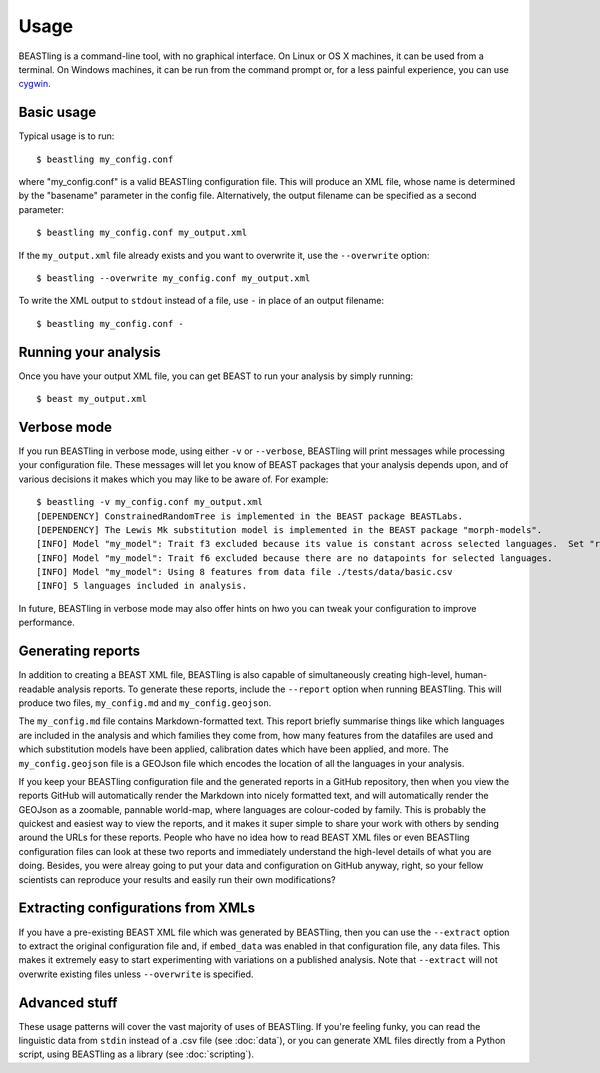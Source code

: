 =====
Usage
=====

BEASTling is a command-line tool, with no graphical interface.  On Linux or OS X machines, it can be used from a terminal.  On Windows machines, it can be run from the command prompt or, for a less painful experience, you can use `cygwin <https://www.cygwin.com/>`_.

Basic usage
-----------

Typical usage is to run:

::

	$ beastling my_config.conf

where "my_config.conf" is a valid BEASTling configuration file.  This will produce an XML file, whose name is determined by the "basename" parameter in the config file.  Alternatively, the output filename can be specified as a second parameter:
	
::

        $ beastling my_config.conf my_output.xml

If the ``my_output.xml`` file already exists and you want to overwrite it, use the ``--overwrite`` option:
	
::

        $ beastling --overwrite my_config.conf my_output.xml

To write the XML output to ``stdout`` instead of a file, use ``-`` in place of an output filename:
	
::

        $ beastling my_config.conf -

Running your analysis
---------------------

Once you have your output XML file, you can get BEAST to run your analysis by simply running:
        
::

        $ beast my_output.xml

Verbose mode
------------

If you run BEASTling in verbose mode, using either ``-v`` or ``--verbose``, BEASTling will print messages while processing your configuration file.  These messages will let you know of BEAST packages that your analysis depends upon, and of various decisions it makes which you may like to be aware of.  For example:

::

        $ beastling -v my_config.conf my_output.xml
        [DEPENDENCY] ConstrainedRandomTree is implemented in the BEAST package BEASTLabs.
        [DEPENDENCY] The Lewis Mk substitution model is implemented in the BEAST package "morph-models".
        [INFO] Model "my_model": Trait f3 excluded because its value is constant across selected languages.  Set "remove_constant_features=False" in config to stop this.
        [INFO] Model "my_model": Trait f6 excluded because there are no datapoints for selected languages.
        [INFO] Model "my_model": Using 8 features from data file ./tests/data/basic.csv
        [INFO] 5 languages included in analysis.

In future, BEASTling in verbose mode may also offer hints on hwo you can tweak your configuration to improve performance.

Generating reports
------------------

In addition to creating a BEAST XML file, BEASTling is also capable of simultaneously creating high-level, human-readable analysis reports.  To generate these reports, include the ``--report`` option when running BEASTling.  This will produce two files, ``my_config.md`` and ``my_config.geojson``.

The ``my_config.md`` file contains Markdown-formatted text.  This report briefly summarise things like which languages are included in the analysis and which families they come from, how many features from the datafiles are used and which substitution models have been applied, calibration dates which have been applied, and more.  The ``my_config.geojson`` file is a GEOJson file which encodes the location of all the languages in your analysis.

If you keep your BEASTling configuration file and the generated reports in a GitHub repository, then when you view the reports GitHub will automatically render the Markdown into nicely formatted text, and will automatically render the GEOJson as a zoomable, pannable world-map, where languages are colour-coded by family.  This is probably the quickest and easiest way to view the reports, and it makes it super simple to share your work with others by sending around the URLs for these reports.  People who have no idea how to read BEAST XML files or even BEASTling configuration files can look at these two reports and immediately understand the high-level details of what you are doing.  Besides, you were alreay going to put your data and configuration on GitHub anyway, right, so your fellow scientists can reproduce your results and easily run their own modifications?

Extracting configurations from XMLs
-----------------------------------

If you have a pre-existing BEAST XML file which was generated by BEASTling, then you can use the ``--extract`` option to extract the original configuration file and, if ``embed_data`` was enabled in that configuration file, any data files.  This makes it extremely easy to start experimenting with variations on a published analysis.  Note that ``--extract`` will not overwrite existing files unless ``--overwrite`` is specified.

Advanced stuff
--------------

These usage patterns will cover the vast majority of uses of BEASTling.  If you're feeling funky, you can read the linguistic data from ``stdin`` instead of a .csv file (see :doc:`data`), or you can generate XML files directly from a Python script, using BEASTling as a library (see :doc:`scripting`).
